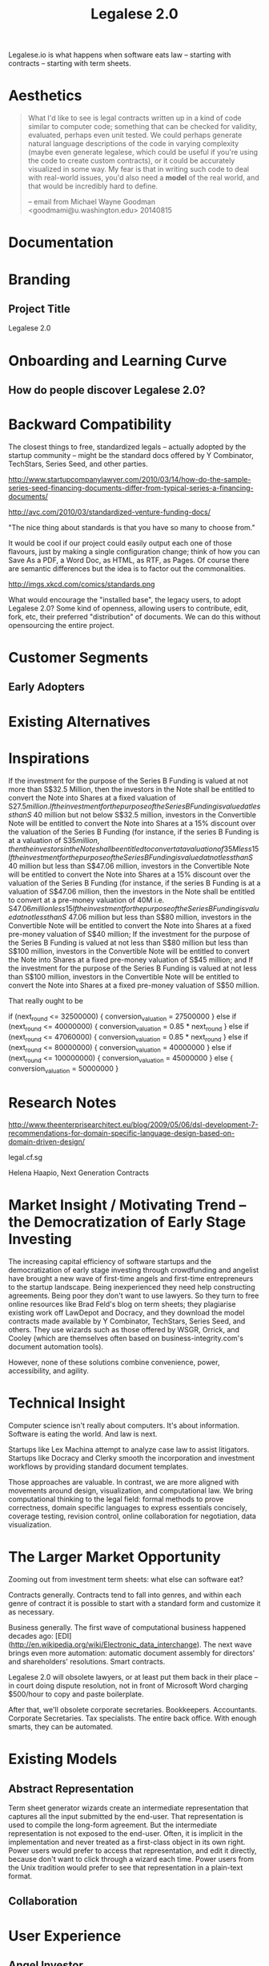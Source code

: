 #+TITLE: Legalese 2.0
#+OPTIONS: toc:nil

Legalese.io is what happens when software eats law -- starting with contracts -- starting with term sheets.

* Aesthetics

#+BEGIN_QUOTE
What I'd like to see is legal contracts written up in a kind of code
similar to computer code; something that can be checked for validity,
evaluated, perhaps even unit tested. We could perhaps generate natural
language descriptions of the code in varying complexity (maybe even
generate legalese, which could be useful if you're using the code to
create custom contracts), or it could be accurately visualized in some
way. My fear is that in writing such code to deal with real-world
issues, you'd also need a *model* of the real world, and that would be
incredibly hard to define.

-- email from Michael Wayne Goodman <goodmami@u.washington.edu> 20140815
#+END_QUOTE

* Documentation
* Branding

** Project Title

Legalese 2.0

* Onboarding and Learning Curve

** How do people discover Legalese 2.0?

* Backward Compatibility

The closest things to free, standardized legals -- actually adopted by the startup community -- might be the standard docs offered by Y Combinator, TechStars, Series Seed, and other parties.

http://www.startupcompanylawyer.com/2010/03/14/how-do-the-sample-series-seed-financing-documents-differ-from-typical-series-a-financing-documents/

http://avc.com/2010/03/standardized-venture-funding-docs/

"The nice thing about standards is that you have so many to choose from."

It would be cool if our project could easily output each one of those flavours, just by making a single configuration change; think of how you can Save As a PDF, a Word Doc, as HTML, as RTF, as Pages. Of course there are semantic differences but the idea is to factor out the commonalities.

http://imgs.xkcd.com/comics/standards.png

What would encourage the "installed base", the legacy users, to adopt Legalese 2.0? Some kind of openness, allowing users to contribute, edit, fork, etc, their preferred "distribution" of documents. We can do this without opensourcing the entire project.

* Customer Segments

** Early Adopters

* Existing Alternatives

* Inspirations

If the investment for the purpose of the Series B Funding is valued at not more than S$32.5 Million, then the investors in the Note shall be entitled to convert the Note into Shares at a fixed valuation of S$27.5 million.  
If the investment for the purpose of the Series B Funding is valued at less than S$ 40 million but not below S$32.5 million, investors in the Convertible Note will be entitled to convert the Note into Shares at a 15% discount over the valuation of the Series B Funding (for instance, if the series B Funding is at a valuation of S$35 million, then the investors in the Note shall be entitled to convert at a valuation of 35M less 15% discount);
If the investment for the purpose of the Series B Funding is valued at not less than S$ 40 million but less than S$47.06 million, investors in the Convertible Note will be entitled to convert the Note into Shares at a 15% discount over the valuation of the Series B Funding (for instance, if the series B Funding is at a valuation of S$47.06 million, then the investors in the Note shall be entitled to convert at a pre-money valuation of 40M i.e. S$47.06 million less 15% discount);
If the investment for the purpose of the Series B Funding is valued at not less than S$ 47.06 million but less than S$80 million, investors in the Convertible Note will be entitled to convert the Note into Shares at a fixed pre-money valuation of S$40 million;
If the investment for the purpose of the Series B Funding is valued at not less than S$80 million but less than S$100 million, investors in the Convertible Note will be entitled to convert the Note into Shares at a fixed pre-money valuation of S$45 million; and
If the investment for the purpose of the Series B Funding is valued at not less than S$100 million, investors in the Convertible Note will be entitled to convert the Note into Shares at a fixed pre-money valuation of S$50 million.

That really ought to be

if      (next_round <=  32500000) { conversion_valuation = 27500000 }
else if (next_round <=  40000000) { conversion_valuation = 0.85 * next_round }
else if (next_round <=  47060000) { conversion_valuation = 0.85 * next_round }
else if (next_round <=  80000000) { conversion_valuation = 40000000 }
else if (next_round <= 100000000) { conversion_valuation = 45000000 }
else                              { conversion_valuation = 50000000 }

* Research Notes

http://www.theenterprisearchitect.eu/blog/2009/05/06/dsl-development-7-recommendations-for-domain-specific-language-design-based-on-domain-driven-design/

legal.cf.sg

Helena Haapio, Next Generation Contracts

* Market Insight / Motivating Trend -- the Democratization of Early Stage Investing

The increasing capital efficiency of software startups and the democratization of early stage investing through crowdfunding and angelist have brought a new wave of first-time angels and first-time entrepreneurs to the startup landscape. Being inexperienced they need help constructing agreements. Being poor they don't want to use lawyers. So they turn to free online resources like Brad Feld's blog on term sheets; they plagiarise existing work off LawDepot and Docracy, and they download the model contracts made available by Y Combinator, TechStars, Series Seed, and others. They use wizards such as those offered by WSGR, Orrick, and Cooley (which are themselves often based on business-integrity.com's document automation tools).

However, none of these solutions combine convenience, power, accessibility, and agility.

* Technical Insight

Computer science isn't really about computers. It's about information. Software is eating the world. And law is next.

Startups like Lex Machina attempt to analyze case law to assist litigators. Startups like Docracy and Clerky smooth the incorporation and investment workflows by providing standard document templates.

Those approaches are valuable. In contrast, we are more aligned with movements around design, visualization, and computational law. We bring computational thinking to the legal field: formal methods to prove correctness, domain specific languages to express essentials concisely, coverage testing, revision control, online collaboration for negotiation, data visualization.

* The Larger Market Opportunity

Zooming out from investment term sheets: what else can software eat?

Contracts generally. Contracts tend to fall into genres, and within each genre of contract it is possible to start with a standard form and customize it as necessary.

Business generally. The first wave of computational business happened decades ago: [EDI](http://en.wikipedia.org/wiki/Electronic_data_interchange). The next wave brings even more automation: automatic document assembly for directors' and shareholders' resolutions. Smart contracts.

Legalese 2.0 will obsolete lawyers, or at least put them back in their place -- in court doing dispute resolution, not in front of Microsoft Word charging $500/hour to copy and paste boilerplate.

After that, we'll obsolete corporate secretaries. Bookkeepers. Accountants. Corporate Secretaries. Tax specialists. The entire back office. With enough smarts, they can be automated.

* Existing Models

** Abstract Representation

Term sheet generator wizards create an intermediate representation that captures all the input submitted by the end-user. That representation is used to compile the long-form agreement. But the intermediate representation is not exposed to the end-user. Often, it is implicit in the implementation and never treated as a first-class object in its own right. Power users would prefer to access that representation, and edit it directly, because don't want to click through a wizard each time. Power users from the Unix tradition would prefer to see that representation in a plain-text format.

** Collaboration

* User Experience

** Angel Investor

fill in the pieces of information that you have so far
- pre-money valuation?
- discount?
- investment amount?

as you do so, the universe of possible documents shrinks

- the kind of startup that you are?

the recommended documents

* Business Models
app store for contracts -- anybody can upload, and we curate and charge a commission on downloads of templates.
* See Also

If you have just wandered across this, you should know that the project contains a few other resources:
- Evernote's CFSG Legal Shared Notebook
- Github: https://github.com/cofounders/legal.git
- Google Hangouts team chat
- Email correspondence dating around July / August 2014

